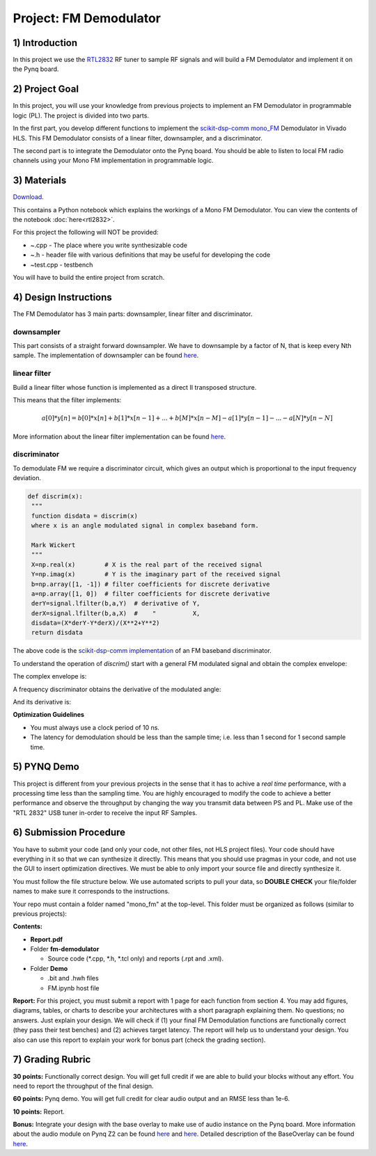.. FM_Receiver documentation master file, created by
   sphinx-quickstart on Sat Mar 23 13:02:50 2019.
   You can adapt this file completely to your liking, but it should at least
   contain the root `toctree` directive.

Project: FM Demodulator
=========================

1) Introduction
---------------
In this project we use the `RTL2832 <https://www.rtl-sdr.com/tag/rtl2832/>`_ RF tuner to sample RF signals and will build a FM Demodulator and implement it on the Pynq board.

2) Project Goal
---------------

In this project, you will use your knowledge from previous projects to implement an FM Demodulator in programmable logic (PL). The project is divided into two parts.

In the first part, you develop different functions to implement the `scikit-dsp-comm mono_FM <https://github.com/mwickert/scikit-dsp-comm/blob/master/sk_dsp_comm/rtlsdr_helper.py#L1842>`_ Demodulator in Vivado HLS. This FM Demodulator consists of a linear filter, downsampler, and a discriminator.

The second part is to integrate the Demodulator onto the Pynq board. You should be able to listen to local FM radio channels using your Mono FM implementation in programmable logic.

3) Materials
------------

`Download <https://bitbucket.org/akhodamoradiUCSD/237c_data_files/downloads/mono_fm.zip>`_.

This contains a Python notebook which explains the workings of a Mono FM Demodulator. You can view the contents of the notebook :doc:`here<rtl2832>`.

For this project the following will NOT be provided:

* ~.cpp - The place where you write synthesizable code
* ~.h - header file with various definitions that may be useful for developing the code 
* ~test.cpp - testbench

You will have to build the entire project from scratch.

4) Design Instructions
----------------------
The FM Demodulator has 3 main parts: downsampler, linear filter and discriminator.

**downsampler**
##########
This part consists of a straight forward downsampler. We have to downsample by a factor of N, that is keep every Nth sample. The implementation of downsampler can be found `here <https://github.com/mwickert/scikit-dsp-comm/blob/master/sk_dsp_comm/sigsys.py#L2673>`_.

**linear filter**
################
Build a linear filter whose function is implemented as a direct II transposed structure.

This means that the filter implements:

.. math::

   a[0]*y[n] = b[0]*x[n] + b[1]*x[n-1] + ... + b[M]*x[n-M] 
                         - a[1]*y[n-1] - ... - a[N]*y[n-N]
   
More information about the linear filter implementation can be found `here <https://github.com/scipy/scipy/blob/v1.5.4/scipy/signal/signaltools.py#L1719-L1909>`_.

**discriminator**
################
To demodulate FM we require a discriminator circuit, which gives an output which is proportional to the input frequency deviation. 


.. code-block :: python3

   def discrim(x):
    """
    function disdata = discrim(x)
    where x is an angle modulated signal in complex baseband form.
    
    Mark Wickert
    """
    X=np.real(x)        # X is the real part of the received signal
    Y=np.imag(x)        # Y is the imaginary part of the received signal
    b=np.array([1, -1]) # filter coefficients for discrete derivative
    a=np.array([1, 0])  # filter coefficients for discrete derivative
    derY=signal.lfilter(b,a,Y)  # derivative of Y, 
    derX=signal.lfilter(b,a,X)  #    "          X,
    disdata=(X*derY-Y*derX)/(X**2+Y**2)
    return disdata

The above code is the `scikit-dsp-comm implementation <https://github.com/mwickert/scikit-dsp-comm/blob/master/sk_dsp_comm/rtlsdr_helper.py#L1825>`_ of an FM baseband discriminator. 

To understand the operation of *discrim()* start with a general FM modulated signal and obtain the complex envelope:

.. image:: https://bitbucket.org/akhodamoradiUCSD/237c_data_files/downloads/in_signal.png

The complex envelope is:

.. image:: https://bitbucket.org/akhodamoradiUCSD/237c_data_files/downloads/complex_env.png

A frequency discriminator obtains the derivative of the modulated angle:

.. image:: https://bitbucket.org/akhodamoradiUCSD/237c_data_files/downloads/phi.png

And its derivative is:

.. image:: https://bitbucket.org/akhodamoradiUCSD/237c_data_files/downloads/dphi.png

**Optimization Guidelines**

* You must always use a clock period of 10 ns.

* The latency for demodulation should be less than the sample time; i.e. less than 1 second for 1 second sample time.


5) PYNQ Demo
------------

This project is different from your previous projects in the sense that it has to achive a *real time* performance, with a processing time less than the sampling time. You are highly encouraged to modify the code to achieve a better performance and observe the throughput by changing the way you transmit data between PS and PL. Make use of the "RTL 2832" USB tuner in-order to receive the input RF Samples.


6) Submission Procedure
-----------------------

You have to submit your code (and only your code, not other files, not HLS project files). Your code should have everything in it so that we can synthesize it directly. This means that you should use pragmas in your code, and not use the GUI to insert optimization directives. We must be able to only import your source file and directly synthesize it.

You must follow the file structure below. We use automated scripts to pull your data, so **DOUBLE CHECK** your file/folder names to make sure it corresponds to the instructions.

Your repo must contain a folder named "mono_fm" at the top-level. This folder must be organized as follows (similar to previous projects):

**Contents:**

* **Report.pdf**

* Folder **fm-demodulator**

  - Source code (*.cpp, *.h, *.tcl only) and reports (.rpt and .xml).
  
* Folder **Demo**

  - .bit and .hwh files
  - FM.ipynb host file

**Report:** For this project, you must submit a report with 1 page for each function from section 4. You may add figures, diagrams, tables, or charts to describe your architectures with a short paragraph explaining them. No questions; no answers. Just explain your design. We will check if (1) your final FM Demodulation functions are functionally correct (they pass their test benches) and (2) achieves target latency. The report will help us to understand your design. You also can use this report to explain your work for bonus part (check the grading section).

7) Grading Rubric
-----------------

**30 points:** Functionally correct design. You will get full credit if we are able to build your blocks without any effort. You need to report the throughput of the final design.

**60 points:** Pynq demo. You will get full credit for clear audio output and an RMSE less than 1e-6.

**10 points:** Report.

**Bonus:** Integrate your design with the base overlay to make use of audio instance on the Pynq board. More information about the audio module on Pynq Z2 can be found `here <https://pynq.readthedocs.io/en/v2.3/pynq_libraries/audio.html>`_ and `here <https://pynq.readthedocs.io/en/v2.3/pynq_package/pynq.lib/pynq.lib.audio.html#pynq-lib-audio>`_. Detailed description of the BaseOverlay can be found  `here <https://pynq.readthedocs.io/en/v2.3/pynq_overlays/pynqz2/pynqz2_base_overlay.html>`_.
